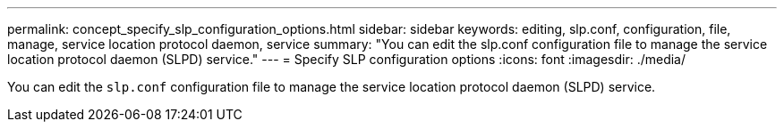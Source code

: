 ---
permalink: concept_specify_slp_configuration_options.html
sidebar: sidebar
keywords: editing, slp.conf, configuration, file, manage, service location protocol daemon, service
summary: "You can edit the slp.conf configuration file to manage the service location protocol daemon (SLPD) service."
---
= Specify SLP configuration options
:icons: font
:imagesdir: ./media/

[.lead]
You can edit the `slp.conf` configuration file to manage the service location protocol daemon (SLPD) service.

